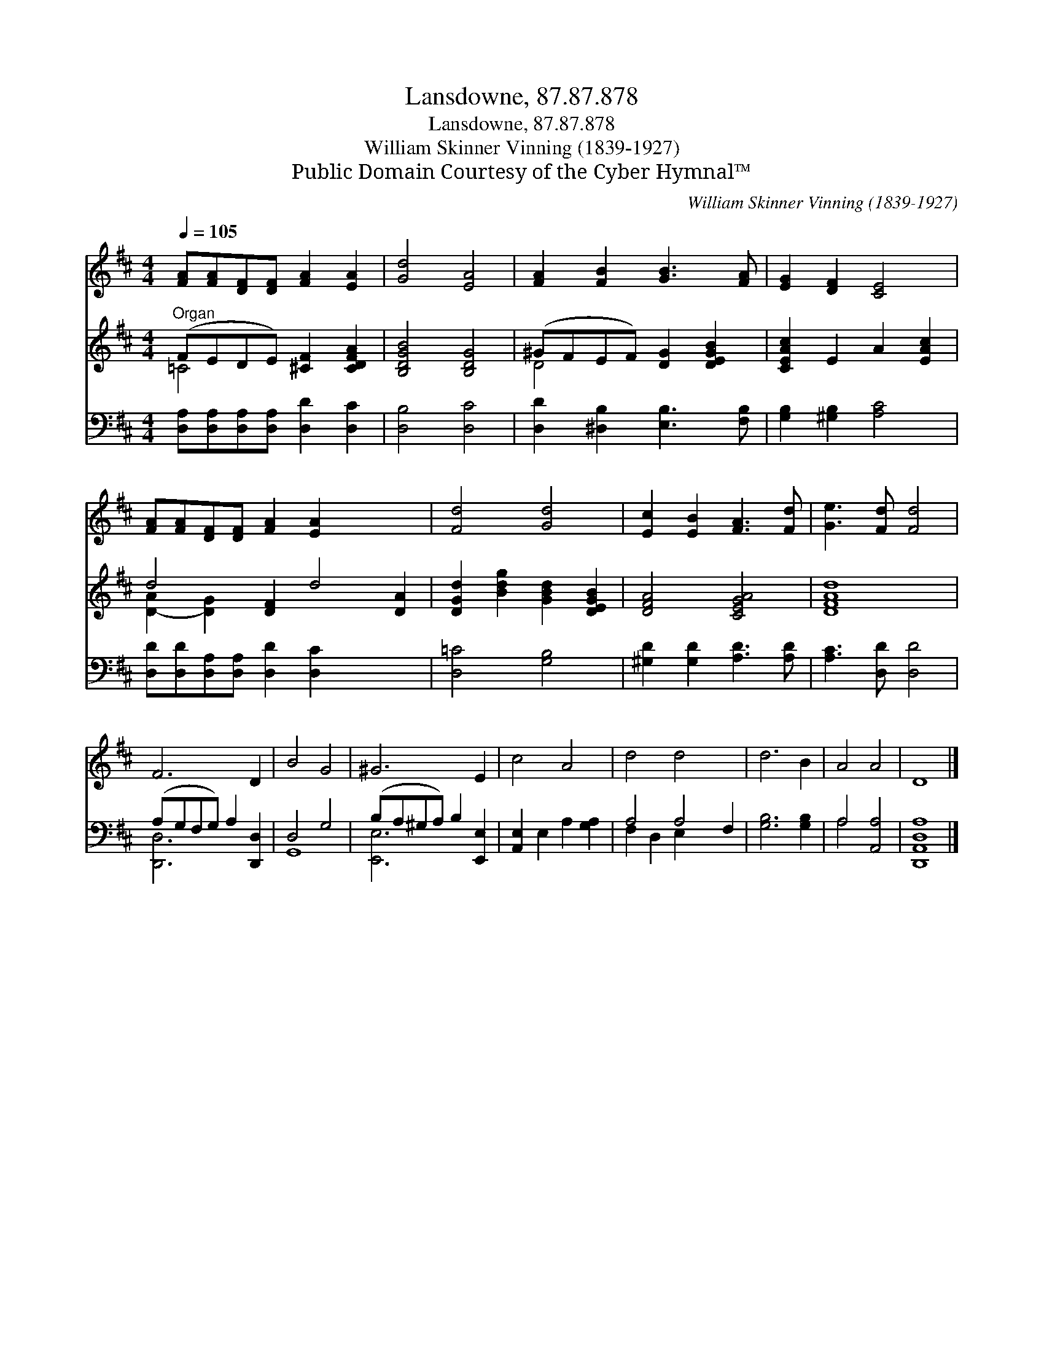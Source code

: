 X:1
T:Lansdowne, 87.87.878
T:Lansdowne, 87.87.878
T:William Skinner Vinning (1839-1927)
T:Public Domain Courtesy of the Cyber Hymnal™
C:William Skinner Vinning (1839-1927)
Z:Public Domain
Z:Courtesy of the Cyber Hymnal™
%%score 1 ( 2 3 ) ( 4 5 )
L:1/8
Q:1/4=105
M:4/4
K:D
V:1 treble 
V:2 treble 
V:3 treble 
V:4 bass 
V:5 bass 
V:1
 [FA][FA][DF][DF] [FA]2 [EA]2 | [Gd]4 [EA]4 | [FA]2 [FB]2 [GB]3 [FA] | [EG]2 [DF]2 [CE]4 | %4
 [FA][FA][DF][DF] [FA]2 [EA]2 x4 | [Fd]4 [Gd]4 | [Ec]2 [EB]2 [FA]3 [Fd] | [Ge]3 [Fd] [Fd]4 | %8
 F6 D2 | B4 G4 | ^G6 E2 | c4 A4 | d4 d4 x2 | d6 B2 | A4 A4 | D8 |] %16
V:2
"^Organ" (FEDE) [^CF]2 [CDFA]2 | [B,DGB]4 [B,DG]4 | (^GFEF) [DG]2 [DEGB]2 | [CEAc]2 E2 A2 [EAc]2 | %4
 d4 [DF]2 d4 [DA]2 | [DGd]2 [Bdg]2 [GBd]2 [DEGB]2 | [DFA]4 [CEGA]4 | [DFAd]8 | x8 | x8 | x8 | x8 | %12
 x10 | x8 | x8 | x8 |] %16
V:3
 =C4 x4 | x8 | D4 x4 | x8 | [D-A]2 [D-G]2 x8 | x8 | x8 | x8 | x8 | x8 | x8 | x8 | x10 | x8 | x8 | %15
 x8 |] %16
V:4
 [D,A,][D,A,][D,A,][D,A,] [D,D]2 [D,C]2 | [D,B,]4 [D,C]4 | [D,D]2 [^D,B,]2 [E,B,]3 [F,B,] | %3
 [G,B,]2 [^G,B,]2 [A,C]4 | [D,D][D,D][D,A,][D,A,] [D,D]2 [D,C]2 x4 | [D,=C]4 [G,B,]4 | %6
 [^G,D]2 [G,D]2 [A,D]3 [A,D] | [A,C]3 [D,D] [D,D]4 | (A,G,F,G,) A,2 [D,,D,]2 | D,4 G,4 | %10
 (B,A,^G,A,) B,2 [E,,E,]2 | [A,,E,]2 E,2 A,2 [G,A,]2 | A,4 A,4 F,2 | [G,B,]6 [G,B,]2 | %14
 A,4 [A,,A,]4 | [D,,A,,D,A,]8 |] %16
V:5
 x8 | x8 | x8 | x8 | x12 | x8 | x8 | x8 | [D,,D,]6 x2 | G,,8 | [E,,E,]6 x2 | x8 | F,2 D,2 E,2 x4 | %13
 x8 | A,4 x4 | x8 |] %16

